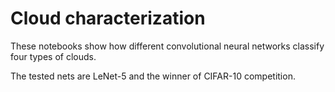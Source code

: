 * Cloud characterization
These notebooks show how different convolutional neural networks classify four types of clouds.

The tested nets are LeNet-5 and the winner of CIFAR-10 competition.
